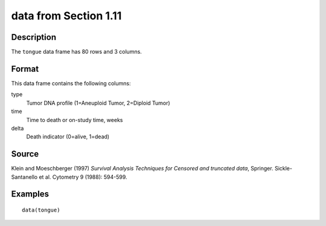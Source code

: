 +--------------------------------------+--------------------------------------+
| tongue                               |
| R Documentation                      |
+--------------------------------------+--------------------------------------+

data from Section 1.11
----------------------

Description
~~~~~~~~~~~

The ``tongue`` data frame has 80 rows and 3 columns.

Format
~~~~~~

This data frame contains the following columns:

type
    Tumor DNA profile (1=Aneuploid Tumor, 2=Diploid Tumor)

time
    Time to death or on-study time, weeks

delta
    Death indicator (0=alive, 1=dead)

Source
~~~~~~

Klein and Moeschberger (1997) *Survival Analysis Techniques for Censored
and truncated data*, Springer. Sickle-Santanello et al. Cytometry 9
(1988): 594-599.

Examples
~~~~~~~~

::

    data(tongue)

